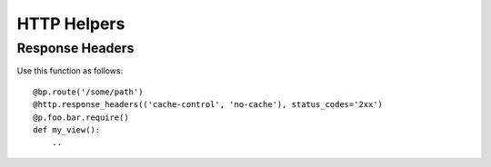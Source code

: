 HTTP Helpers
============

Response Headers
----------------

.. py:function:: relengapi.lib.http.response_headers(*headers, [status_codes=..])

    :param headers: sequence of (header, value) tuples
    :param status_codes: apply only to these response status codes

    Returns a decorator for view functions which will add the given headers to non-error responses.
    Insert this decorator just after the ``route`` decorators and before ``apimethod`` or any permission-checking decorators.

    The matching status codes can be specified in a variety of ways:

        * as a function: ``status_codes=lambda c: 200 <= c < 300 or c == 302``
        * as a single code: ``status_codes=404``
        * as a class: ``status_codes=3xx``
        * as an iterable: ``status_codes=[200, 204, 302]``

Use this function as follows::

    @bp.route('/some/path')
    @http.response_headers(('cache-control', 'no-cache'), status_codes='2xx')
    @p.foo.bar.require()
    def my_view():
        ..
